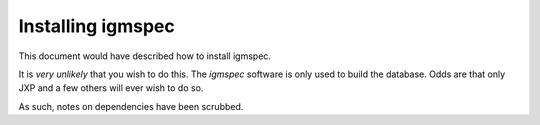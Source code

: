 .. highlight:: rest

******************
Installing igmspec
******************

This document would have described how to install igmspec.

It is *very unlikely* that you wish to do this.
The *igmspec* software is only used
to build the database.   Odds are
that only JXP and a few others will
ever wish to do so.

As such, notes on dependencies have been scrubbed.

